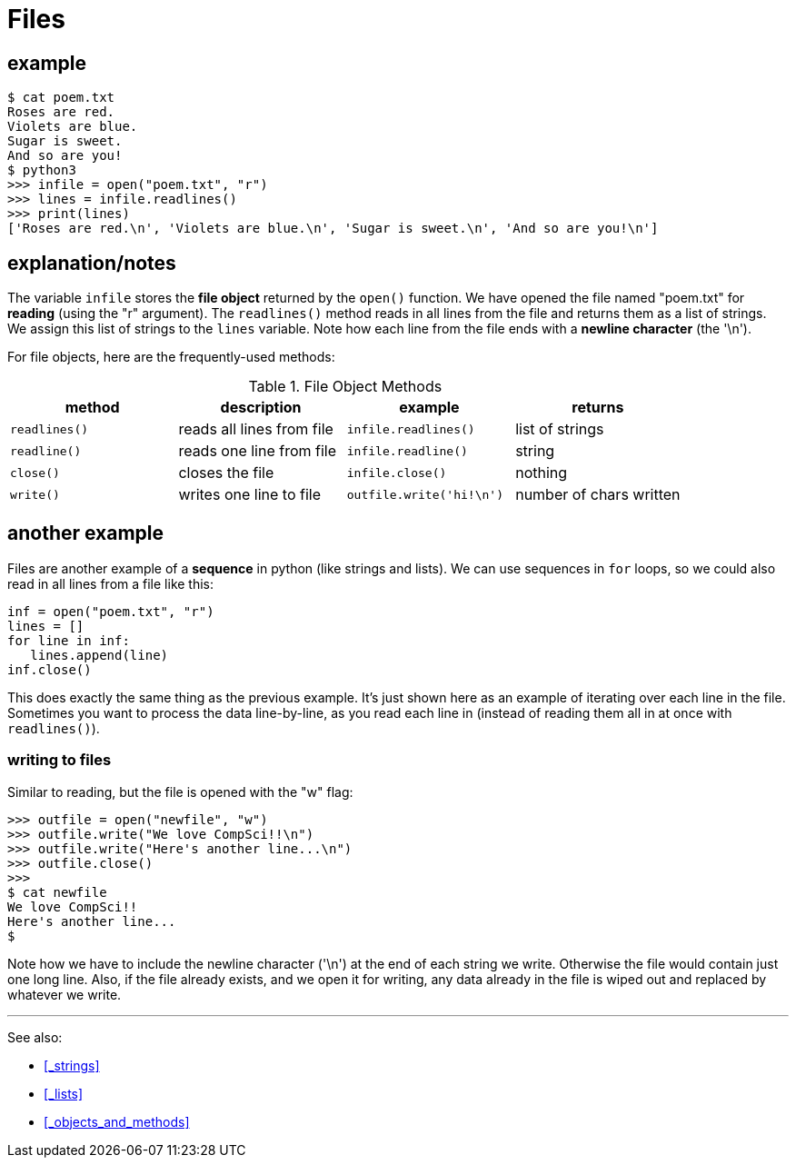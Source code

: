 
= Files


== example

    $ cat poem.txt
    Roses are red.
    Violets are blue.
    Sugar is sweet.
    And so are you!
    $ python3
    >>> infile = open("poem.txt", "r")
    >>> lines = infile.readlines()
    >>> print(lines)
    ['Roses are red.\n', 'Violets are blue.\n', 'Sugar is sweet.\n', 'And so are you!\n']

== explanation/notes

The variable `infile` stores the *file object* returned by
the `open()` function. We have opened the file named "poem.txt"
for *reading* (using the "r" argument). The `readlines()` method
reads in all lines from the file and returns them as a list
of strings. We assign this list of strings to the `lines` variable.
Note how each line from the file ends with a *newline character*
(the '\n').

For file objects, here are the frequently-used methods:

.File Object Methods
[options="header"]
|=======================
|method |description                 |example              |returns
|`readlines()`|reads all lines from file|`infile.readlines()`|list of strings
|`readline()`|reads one line from file|`infile.readline()`|string
|`close()`|closes the file|`infile.close()`|nothing
|`write()`|writes one line to file|`outfile.write('hi!\n')`|number of chars written
|=======================

== another example

Files are another example of a *sequence* in python (like strings and
lists). We can use sequences in `for` loops, so we could also read in
all lines from a file like this:

[source,python]
----
inf = open("poem.txt", "r")
lines = []
for line in inf:
   lines.append(line)
inf.close()
----

This does exactly the same thing as the previous example. It's just
shown here as an example of iterating over each line in the file.
Sometimes you want to process the data line-by-line, as you read each
line in (instead of reading them all in at once with `readlines()`).

=== writing to files

Similar to reading, but the file is opened with the "w" flag:

    >>> outfile = open("newfile", "w")
    >>> outfile.write("We love CompSci!!\n")
    >>> outfile.write("Here's another line...\n")
    >>> outfile.close()
    >>>
    $ cat newfile
    We love CompSci!!
    Here's another line...
    $

Note how we have to include the newline character ('\n') at the end of
each string we write. Otherwise the file would contain just one long
line. Also, if the file already exists, and we open it for writing, any
data already in the file is wiped out and replaced by whatever we write.

---

See also:

- <<_strings>>
- <<_lists>>
- <<_objects_and_methods>>
